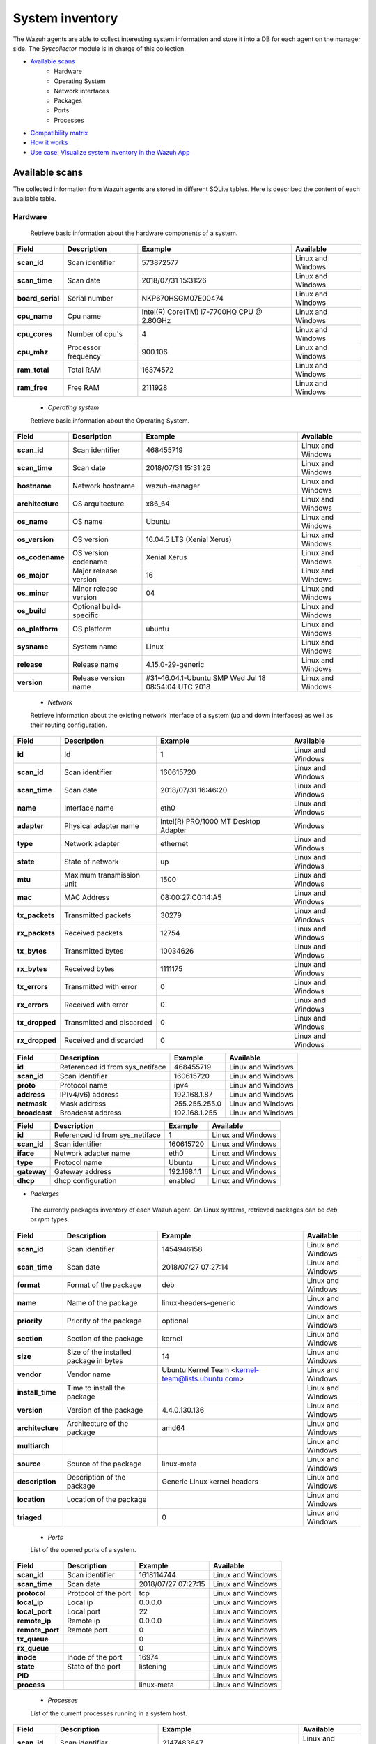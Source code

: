 .. Copyright (C) 2018 Wazuh, Inc.

.. _syscollector:

System inventory
================

The Wazuh agents are able to collect interesting system information and store it into a DB for each agent on the manager side. The `Syscollector` module is in charge of this collection.

- `Available scans`_
    - Hardware
    - Operating System
    - Network interfaces
    - Packages
    - Ports
    - Processes
- `Compatibility matrix`_
- `How it works`_
- `Use case: Visualize system inventory in the Wazuh App`_

Available scans
---------------

The collected information from Wazuh agents are stored in different SQLite tables. Here is described the content of each available table.

Hardware
^^^^^^^^

 Retrieve basic information about the hardware components of a system.

+------------------+---------------------+-------------------------------------------+-------------------+
| Field            | Description         | Example                                   | Available         |
+==================+=====================+===========================================+===================+
| **scan_id**      | Scan identifier     | 573872577                                 | Linux and Windows |
+------------------+---------------------+-------------------------------------------+-------------------+
| **scan_time**    | Scan date           | 2018/07/31 15:31:26                       | Linux and Windows |
+------------------+---------------------+-------------------------------------------+-------------------+
| **board_serial** | Serial number       | NKP670HSGM07E00474                        | Linux and Windows |
+------------------+---------------------+-------------------------------------------+-------------------+
| **cpu_name**     | Cpu name            | Intel(R) Core(TM) i7-7700HQ CPU @ 2.80GHz | Linux and Windows |
+------------------+---------------------+-------------------------------------------+-------------------+
| **cpu_cores**    | Number of cpu's     | 4                                         | Linux and Windows |
+------------------+---------------------+-------------------------------------------+-------------------+
| **cpu_mhz**      | Processor frequency | 900.106                                   | Linux and Windows |
+------------------+---------------------+-------------------------------------------+-------------------+
| **ram_total**    | Total RAM           | 16374572                                  | Linux and Windows |
+------------------+---------------------+-------------------------------------------+-------------------+
| **ram_free**     | Free RAM            | 2111928                                   | Linux and Windows |
+------------------+---------------------+-------------------------------------------+-------------------+

 - `Operating system`

 Retrieve basic information about the Operating System.

+------------------+-------------------------+-----------------------------------------------------+-------------------+
| Field            | Description             | Example                                             | Available         |
+==================+=========================+=====================================================+===================+
| **scan_id**      | Scan identifier         | 468455719                                           | Linux and Windows |
+------------------+-------------------------+-----------------------------------------------------+-------------------+
| **scan_time**    | Scan date               | 2018/07/31 15:31:26                                 | Linux and Windows |
+------------------+-------------------------+-----------------------------------------------------+-------------------+
| **hostname**     | Network hostname        | wazuh-manager                                       | Linux and Windows |
+------------------+-------------------------+-----------------------------------------------------+-------------------+
| **architecture** | OS arquitecture         | x86_64                                              | Linux and Windows |
+------------------+-------------------------+-----------------------------------------------------+-------------------+
| **os_name**      | OS name                 | Ubuntu                                              | Linux and Windows |
+------------------+-------------------------+-----------------------------------------------------+-------------------+
| **os_version**   | OS version              | 16.04.5 LTS (Xenial Xerus)                          | Linux and Windows |
+------------------+-------------------------+-----------------------------------------------------+-------------------+
| **os_codename**  | OS version codename     | Xenial Xerus                                        | Linux and Windows |
+------------------+-------------------------+-----------------------------------------------------+-------------------+
| **os_major**     | Major release version   | 16                                                  | Linux and Windows |
+------------------+-------------------------+-----------------------------------------------------+-------------------+
| **os_minor**     | Minor release version   | 04                                                  | Linux and Windows |
+------------------+-------------------------+-----------------------------------------------------+-------------------+
| **os_build**     | Optional build-specific |                                                     | Linux and Windows |
+------------------+-------------------------+-----------------------------------------------------+-------------------+
| **os_platform**  | OS platform             | ubuntu                                              | Linux and Windows |
+------------------+-------------------------+-----------------------------------------------------+-------------------+
| **sysname**      | System name             | Linux                                               | Linux and Windows |
+------------------+-------------------------+-----------------------------------------------------+-------------------+
| **release**      | Release name            | 4.15.0-29-generic                                   | Linux and Windows |
+------------------+-------------------------+-----------------------------------------------------+-------------------+
| **version**      | Release version name    | #31~16.04.1-Ubuntu SMP Wed Jul 18 08:54:04 UTC 2018 | Linux and Windows |
+------------------+-------------------------+-----------------------------------------------------+-------------------+


 - `Network`

 Retrieve information about the existing network interface of a system (up and down interfaces) as well as their routing configuration.

+------------------+---------------------------+-----------------------------------------------------+-------------------+
| Field            | Description               | Example                                             | Available         |
+==================+===========================+=====================================================+===================+
| **id**           | Id                        | 1                                                   | Linux and Windows |
+------------------+---------------------------+-----------------------------------------------------+-------------------+
| **scan_id**      | Scan identifier           | 160615720                                           | Linux and Windows |
+------------------+---------------------------+-----------------------------------------------------+-------------------+
| **scan_time**    | Scan date                 | 2018/07/31 16:46:20                                 | Linux and Windows |
+------------------+---------------------------+-----------------------------------------------------+-------------------+
| **name**         | Interface name            | eth0                                                | Linux and Windows |
+------------------+---------------------------+-----------------------------------------------------+-------------------+
| **adapter**      | Physical adapter name     | Intel(R) PRO/1000 MT Desktop Adapter                | Windows           |
+------------------+---------------------------+-----------------------------------------------------+-------------------+
| **type**         | Network adapter           | ethernet                                            | Linux and Windows |
+------------------+---------------------------+-----------------------------------------------------+-------------------+
| **state**        | State of network          | up                                                  | Linux and Windows |
+------------------+---------------------------+-----------------------------------------------------+-------------------+
| **mtu**          | Maximum transmission unit | 1500                                                | Linux and Windows |
+------------------+---------------------------+-----------------------------------------------------+-------------------+
| **mac**          | MAC Address               | 08:00:27:C0:14:A5                                   | Linux and Windows |
+------------------+---------------------------+-----------------------------------------------------+-------------------+
| **tx_packets**   | Transmitted packets       | 30279                                               | Linux and Windows |
+------------------+---------------------------+-----------------------------------------------------+-------------------+
| **rx_packets**   | Received packets          | 12754                                               | Linux and Windows |
+------------------+---------------------------+-----------------------------------------------------+-------------------+
| **tx_bytes**     | Transmitted bytes         | 10034626                                            | Linux and Windows |
+------------------+---------------------------+-----------------------------------------------------+-------------------+
| **rx_bytes**     | Received bytes            | 1111175                                             | Linux and Windows |
+------------------+---------------------------+-----------------------------------------------------+-------------------+
| **tx_errors**    | Transmitted with error    | 0                                                   | Linux and Windows |
+------------------+---------------------------+-----------------------------------------------------+-------------------+
| **rx_errors**    | Received with error       | 0                                                   | Linux and Windows |
+------------------+---------------------------+-----------------------------------------------------+-------------------+
| **tx_dropped**   | Transmitted and discarded | 0                                                   | Linux and Windows |
+------------------+---------------------------+-----------------------------------------------------+-------------------+
| **rx_dropped**   | Received and discarded    | 0                                                   | Linux and Windows |
+------------------+---------------------------+-----------------------------------------------------+-------------------+


+------------------+---------------------------------+-----------------------------------------------------+-------------------+
| Field            | Description                     | Example                                             | Available         |
+==================+=================================+=====================================================+===================+
| **id**           | Referenced id from sys_netiface | 468455719                                           | Linux and Windows |
+------------------+---------------------------------+-----------------------------------------------------+-------------------+
| **scan_id**      | Scan identifier                 | 160615720                                           | Linux and Windows |
+------------------+---------------------------------+-----------------------------------------------------+-------------------+
| **proto**        | Protocol name                   | ipv4                                                | Linux and Windows |
+------------------+---------------------------------+-----------------------------------------------------+-------------------+
| **address**      | IP(v4/v6) address               | 192.168.1.87                                        | Linux and Windows |
+------------------+---------------------------------+-----------------------------------------------------+-------------------+
| **netmask**      | Mask address                    | 255.255.255.0                                       | Linux and Windows |
+------------------+---------------------------------+-----------------------------------------------------+-------------------+
| **broadcast**    | Broadcast address               | 192.168.1.255                                       | Linux and Windows |
+------------------+---------------------------------+-----------------------------------------------------+-------------------+

+------------------+---------------------------------+-----------------------+-------------------+
| Field            | Description                     | Example               | Available         |
+==================+=================================+=======================+===================+
| **id**           | Referenced id from sys_netiface | 1                     | Linux and Windows |
+------------------+---------------------------------+-----------------------+-------------------+
| **scan_id**      | Scan identifier                 | 160615720             | Linux and Windows |
+------------------+---------------------------------+-----------------------+-------------------+
| **iface**        | Network adapter name            | eth0                  | Linux and Windows |
+------------------+---------------------------------+-----------------------+-------------------+
| **type**         | Protocol name                   | Ubuntu                | Linux and Windows |
+------------------+---------------------------------+-----------------------+-------------------+
| **gateway**      | Gateway address                 | 192.168.1.1           | Linux and Windows |
+------------------+---------------------------------+-----------------------+-------------------+
| **dhcp**         | dhcp configuration              | enabled               | Linux and Windows |
+------------------+---------------------------------+-----------------------+-------------------+



- `Packages`

 The currently packages inventory of each Wazuh agent. On Linux systems, retrieved packages can be `deb` or `rpm` types.

+------------------+----------------------------------------+---------------------------------------------------+-------------------+
| Field            | Description                            | Example                                           | Available         |
+==================+========================================+===================================================+===================+
| **scan_id**      | Scan identifier                        | 1454946158                                        | Linux and Windows |
+------------------+----------------------------------------+---------------------------------------------------+-------------------+
| **scan_time**    | Scan date                              | 2018/07/27 07:27:14                               | Linux and Windows |
+------------------+----------------------------------------+---------------------------------------------------+-------------------+
| **format**       | Format of the package                  | deb                                               | Linux and Windows |
+------------------+----------------------------------------+---------------------------------------------------+-------------------+
| **name**         | Name of the package                    | linux-headers-generic                             | Linux and Windows |
+------------------+----------------------------------------+---------------------------------------------------+-------------------+
| **priority**     | Priority of the package                | optional                                          | Linux and Windows |
+------------------+----------------------------------------+---------------------------------------------------+-------------------+
| **section**      | Section of the package                 | kernel                                            | Linux and Windows |
+------------------+----------------------------------------+---------------------------------------------------+-------------------+
| **size**         | Size of the installed package in bytes | 14                                                | Linux and Windows |
+------------------+----------------------------------------+---------------------------------------------------+-------------------+
| **vendor**       | Vendor name                            | Ubuntu Kernel Team <kernel-team@lists.ubuntu.com> | Linux and Windows |
+------------------+----------------------------------------+---------------------------------------------------+-------------------+
| **install_time** | Time to install the package            |                                                   | Linux and Windows |
+------------------+----------------------------------------+---------------------------------------------------+-------------------+
| **version**      | Version of the package                 | 4.4.0.130.136                                     | Linux and Windows |
+------------------+----------------------------------------+---------------------------------------------------+-------------------+
| **architecture** | Architecture of the package            | amd64                                             | Linux and Windows |
+------------------+----------------------------------------+---------------------------------------------------+-------------------+
| **multiarch**    |                                        |                                                   | Linux and Windows |
+------------------+----------------------------------------+---------------------------------------------------+-------------------+
| **source**       | Source of the package                  | linux-meta                                        | Linux and Windows |
+------------------+----------------------------------------+---------------------------------------------------+-------------------+
| **description**  | Description of the package             | Generic Linux kernel headers                      | Linux and Windows |
+------------------+----------------------------------------+---------------------------------------------------+-------------------+
| **location**     | Location of the package                |                                                   | Linux and Windows |
+------------------+----------------------------------------+---------------------------------------------------+-------------------+
| **triaged**      |                                        | 0                                                 | Linux and Windows |
+------------------+----------------------------------------+---------------------------------------------------+-------------------+


 - `Ports`

 List of the opened ports of a system.

+------------------+----------------------------------------+---------------------------------------------------+-------------------+
| Field            | Description                            | Example                                           | Available         |
+==================+========================================+===================================================+===================+
| **scan_id**      | Scan identifier                        | 1618114744                                        | Linux and Windows |
+------------------+----------------------------------------+---------------------------------------------------+-------------------+
| **scan_time**    | Scan date                              | 2018/07/27 07:27:15                               | Linux and Windows |
+------------------+----------------------------------------+---------------------------------------------------+-------------------+
| **protocol**     | Protocol of the port                   | tcp                                               | Linux and Windows |
+------------------+----------------------------------------+---------------------------------------------------+-------------------+
| **local_ip**     | Local ip                               | 0.0.0.0                                           | Linux and Windows |
+------------------+----------------------------------------+---------------------------------------------------+-------------------+
| **local_port**   | Local port                             | 22                                                | Linux and Windows |
+------------------+----------------------------------------+---------------------------------------------------+-------------------+
| **remote_ip**    | Remote ip                              | 0.0.0.0                                           | Linux and Windows |
+------------------+----------------------------------------+---------------------------------------------------+-------------------+
| **remote_port**  | Remote port                            | 0                                                 | Linux and Windows |
+------------------+----------------------------------------+---------------------------------------------------+-------------------+
| **tx_queue**     |                                        | 0                                                 | Linux and Windows |
+------------------+----------------------------------------+---------------------------------------------------+-------------------+
| **rx_queue**     |                                        | 0                                                 | Linux and Windows |
+------------------+----------------------------------------+---------------------------------------------------+-------------------+
| **inode**        | Inode of the port                      | 16974                                             | Linux and Windows |
+------------------+----------------------------------------+---------------------------------------------------+-------------------+
| **state**        | State of the port                      | listening                                         | Linux and Windows |
+------------------+----------------------------------------+---------------------------------------------------+-------------------+
| **PID**          |                                        |                                                   | Linux and Windows |
+------------------+----------------------------------------+---------------------------------------------------+-------------------+
| **process**      |                                        | linux-meta                                        | Linux and Windows |
+------------------+----------------------------------------+---------------------------------------------------+-------------------+


 - `Processes`

 List of the current processes running in a system host.

+-----------------+----------------------------------------+---------------------------------------------------+-------------------+
| Field           | Description                            | Example                                           | Available         |
+=================+========================================+===================================================+===================+
| **scan_id**     | Scan identifier                        | 2147483647                                        | Linux and Windows |
+-----------------+----------------------------------------+---------------------------------------------------+-------------------+
| **scan_time**   | Scan date                              | 2018/07/27 07:27:15                               | Linux and Windows |
+-----------------+----------------------------------------+---------------------------------------------------+-------------------+
| **pid**         | PID of the process                     | 1238                                              | Linux and Windows |
+-----------------+----------------------------------------+---------------------------------------------------+-------------------+
| **name**        | Name of the process                    | tail                                              | Linux and Windows |
+-----------------+----------------------------------------+---------------------------------------------------+-------------------+
| **state**       | State of the process                   | S                                                 | Linux and Windows |
+-----------------+----------------------------------------+---------------------------------------------------+-------------------+
| **ppid**        | PPID of the process                    | 2041                                              | Linux and Windows |
+-----------------+----------------------------------------+---------------------------------------------------+-------------------+
| **utime**       | Time spent executing user code         | 0                                                 | Linux and Windows |
+-----------------+----------------------------------------+---------------------------------------------------+-------------------+
| **stime**       | Time spent executing system code       | 13                                                | Linux and Windows |
+-----------------+----------------------------------------+---------------------------------------------------+-------------------+
| **cmd**         | Comand executed                        | tail                                              | Linux and Windows |
+-----------------+----------------------------------------+---------------------------------------------------+-------------------+
| **argvs**       | Arguments of the process               | -Fn1000,/var/ossec/logs/alerts/alerts.log         | Linux and Windows |
+-----------------+----------------------------------------+---------------------------------------------------+-------------------+
| **euser**       | Effective user                         | root                                              | Linux and Windows |
+-----------------+----------------------------------------+---------------------------------------------------+-------------------+
| **ruser**       | Real user                              | root                                              | Linux and Windows |
+-----------------+----------------------------------------+---------------------------------------------------+-------------------+
| **suser**       | Saved-set user                         | root                                              | Linux and Windows |
+-----------------+----------------------------------------+---------------------------------------------------+-------------------+
| **egroup**      | Effective group                        | root                                              | Linux and Windows |
+-----------------+----------------------------------------+---------------------------------------------------+-------------------+
| **rgroup**      | Real group                             | root                                              | Linux and Windows |
+-----------------+----------------------------------------+---------------------------------------------------+-------------------+
| **sgroup**      | Saved-set group                        | root                                              | Linux and Windows |
+-----------------+----------------------------------------+---------------------------------------------------+-------------------+
| **fgroup**      |                                        | root                                              | Linux and Windows |
+-----------------+----------------------------------------+---------------------------------------------------+-------------------+
| **nice**        | Nice value of the process              | 20                                                | Linux and Windows |
+-----------------+----------------------------------------+---------------------------------------------------+-------------------+
| **size**        | Size of the process                    | 0                                                 | Linux and Windows |
+-----------------+----------------------------------------+---------------------------------------------------+-------------------+
| **vm_size**     | Total VM size in kB                    | 1510                                              | Linux and Windows |
+-----------------+----------------------------------------+---------------------------------------------------+-------------------+
| **resident**    | Residen size of the process in bytes   | 6040                                              | Linux and Windows |
+-----------------+----------------------------------------+---------------------------------------------------+-------------------+
| **share**       |                                        | 178                                               | Linux and Windows |
+-----------------+----------------------------------------+---------------------------------------------------+-------------------+
| **start_time**  | Time when the process started          | 161                                               | Linux and Windows |
+-----------------+----------------------------------------+---------------------------------------------------+-------------------+
| **pgrp**        | Process group                          | 120075                                            | Linux and Windows |
+-----------------+----------------------------------------+---------------------------------------------------+-------------------+
| **session**     | Session of the process                 | 2492                                              | Linux and Windows |
+-----------------+----------------------------------------+---------------------------------------------------+-------------------+
| **nlwp**        | Number of light weight processes       | 1925                                              | Linux and Windows |
+-----------------+----------------------------------------+---------------------------------------------------+-------------------+
| **tgid**        | Thread Group ID                        | 1                                                 | Linux and Windows |
+-----------------+----------------------------------------+---------------------------------------------------+-------------------+
| **tty**         | Number of TTY of the process           | 34817                                             | Linux and Windows |
+-----------------+----------------------------------------+---------------------------------------------------+-------------------+
| **processor**   | Number of the processor                | 0                                                 | Linux and Windows |
+-----------------+----------------------------------------+---------------------------------------------------+-------------------+



Compatibility matrix
---------------------

The following table shows the compatibility matrix shows the scans compatibility for the different available operating systems:

+------------------------+----------------------------------------------------------------------+
|                        |                      **Syscollector scan**                           |
+  **Operating System**  +-----------+-----------+-----------+----------+-----------+-----------+
|                        |  Hardware |    OS     |  Packages |  Network |   Ports   | Processes |
+------------------------+-----------+-----------+-----------+----------+-----------+-----------+
|    Windows             |     ✓     |     ✓     |     ✓     |     ✓    |     ✓     |     ✓     |
+------------------------+-----------+-----------+-----------+----------+-----------+-----------+
|    Linux               |     ✓     |     ✓     |     ✓     |     ✓    |     ✓     |     ✓     |
+------------------------+-----------+-----------+-----------+----------+-----------+-----------+
|    macOS               |     ✓     |     ✗     |     ✓     |     ✗    |     ✓     |     ✗     |
+------------------------+-----------+-----------+-----------+----------+-----------+-----------+
|    FreeBSD             |     ✓     |     ✗     |     ✓     |     ✗    |     ✓     |     ✗     |
+------------------------+-----------+-----------+-----------+----------+-----------+-----------+
|    OpenBSD             |     ✓     |     ✗     |     ✗     |     ✗    |     ✓     |     ✗     |
+------------------------+-----------+-----------+-----------+----------+-----------+-----------+



How it works
-------------



Use case: Visualize system inventory in the Wazuh App
-----------------------------------------------------



.. thumbnail:: ../../images/manual/syscollector-scan.png
    :title: Syscollector scan
    :align: center
    :width: 100%
